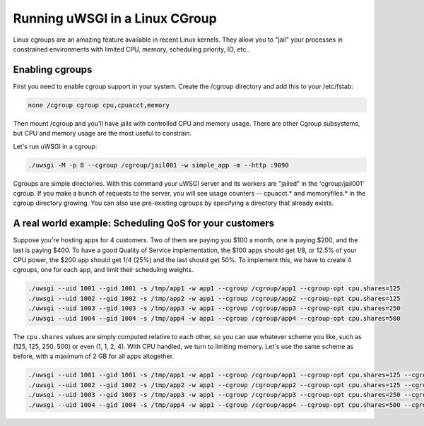 Running uWSGI in a Linux CGroup
===============================

Linux cgroups are an amazing feature available in recent Linux kernels. They
allow you to "jail" your processes in constrained environments with limited
CPU, memory, scheduling priority, IO, etc..

.. 注意:: uWSGI has to be run as root to use cgroups. ``uid`` and ``gid`` are very, very necessary.

Enabling cgroups
----------------

First you need to enable cgroup support in your system.  Create the /cgroup
directory and add this to your /etc/fstab:

.. code-block:: sh

    none /cgroup cgroup cpu,cpuacct,memory

Then mount /cgroup and you'll have jails with controlled CPU and memory usage.
There are other Cgroup subsystems, but CPU and memory usage are the most useful
to constrain.

Let's run uWSGI in a cgroup:

.. code-block:: sh

    ./uwsgi -M -p 8 --cgroup /cgroup/jail001 -w simple_app -m --http :9090

Cgroups are simple directories. With this command your uWSGI server and its
workers are "jailed" in the 'cgroup/jail001' cgroup.  If you make a bunch of
requests to the server,  you will see usage counters -- cpuacct.* and
memoryfiles.* in the cgroup directory growing.  You can also use pre-existing
cgroups by specifying a directory that already exists.

A real world example: Scheduling QoS for your customers
-------------------------------------------------------

Suppose you're hosting apps for 4 customers.  Two of them are paying you $100 a
month, one is paying $200, and the last is paying $400.  To have a good Quality
of Service implementation, the $100 apps should get 1/8, or 12.5% of your CPU
power, the $200 app should get 1/4 (25%) and the last should get 50%.  To
implement this, we have to create 4 cgroups, one for each app, and limit their
scheduling weights.

.. code-block:: sh

    ./uwsgi --uid 1001 --gid 1001 -s /tmp/app1 -w app1 --cgroup /cgroup/app1 --cgroup-opt cpu.shares=125
    ./uwsgi --uid 1002 --gid 1002 -s /tmp/app2 -w app1 --cgroup /cgroup/app2 --cgroup-opt cpu.shares=125
    ./uwsgi --uid 1003 --gid 1003 -s /tmp/app3 -w app1 --cgroup /cgroup/app3 --cgroup-opt cpu.shares=250
    ./uwsgi --uid 1004 --gid 1004 -s /tmp/app4 -w app1 --cgroup /cgroup/app4 --cgroup-opt cpu.shares=500
    
    
The ``cpu.shares`` values are simply computed relative to each other, so you
can use whatever scheme you like, such as (125, 125, 250, 500) or even (1, 1,
2, 4).  With CPU handled, we turn to limiting memory.  Let's use the same
scheme as before, with a maximum of 2 GB for all apps altogether.    
    
.. code-block:: sh

    ./uwsgi --uid 1001 --gid 1001 -s /tmp/app1 -w app1 --cgroup /cgroup/app1 --cgroup-opt cpu.shares=125 --cgroup-opt memory.limit_in_bytes=268435456
    ./uwsgi --uid 1002 --gid 1002 -s /tmp/app2 -w app1 --cgroup /cgroup/app2 --cgroup-opt cpu.shares=125 --cgroup-opt memory.limit_in_bytes=268435456
    ./uwsgi --uid 1003 --gid 1003 -s /tmp/app3 -w app1 --cgroup /cgroup/app3 --cgroup-opt cpu.shares=250 --cgroup-opt memory.limit_in_bytes=536870912
    ./uwsgi --uid 1004 --gid 1004 -s /tmp/app4 -w app1 --cgroup /cgroup/app4 --cgroup-opt cpu.shares=500 --cgroup-opt memory.limit_in_bytes=1067459584
